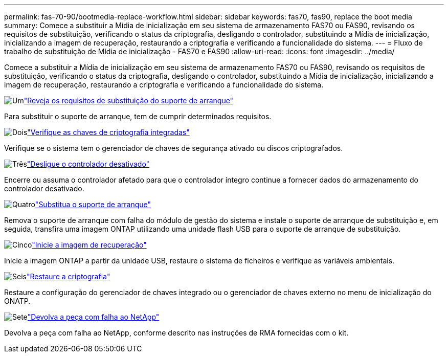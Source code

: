 ---
permalink: fas-70-90/bootmedia-replace-workflow.html 
sidebar: sidebar 
keywords: fas70, fas90, replace the boot media 
summary: Comece a substituir a Mídia de inicialização em seu sistema de armazenamento FAS70 ou FAS90, revisando os requisitos de substituição, verificando o status da criptografia, desligando o controlador, substituindo a Mídia de inicialização, inicializando a imagem de recuperação, restaurando a criptografia e verificando a funcionalidade do sistema. 
---
= Fluxo de trabalho de substituição de Mídia de inicialização - FAS70 e FAS90
:allow-uri-read: 
:icons: font
:imagesdir: ../media/


[role="lead"]
Comece a substituir a Mídia de inicialização em seu sistema de armazenamento FAS70 ou FAS90, revisando os requisitos de substituição, verificando o status da criptografia, desligando o controlador, substituindo a Mídia de inicialização, inicializando a imagem de recuperação, restaurando a criptografia e verificando a funcionalidade do sistema.

.image:https://raw.githubusercontent.com/NetAppDocs/common/main/media/number-1.png["Um"]link:bootmedia-replace-requirements.html["Reveja os requisitos de substituição do suporte de arranque"]
[role="quick-margin-para"]
Para substituir o suporte de arranque, tem de cumprir determinados requisitos.

.image:https://raw.githubusercontent.com/NetAppDocs/common/main/media/number-2.png["Dois"]link:bootmedia-encryption-preshutdown-checks.html["Verifique as chaves de criptografia integradas"]
[role="quick-margin-para"]
Verifique se o sistema tem o gerenciador de chaves de segurança ativado ou discos criptografados.

.image:https://raw.githubusercontent.com/NetAppDocs/common/main/media/number-3.png["Três"]link:bootmedia-shutdown.html["Desligue o controlador desativado"]
[role="quick-margin-para"]
Encerre ou assuma o controlador afetado para que o controlador íntegro continue a fornecer dados do armazenamento do controlador desativado.

.image:https://raw.githubusercontent.com/NetAppDocs/common/main/media/number-4.png["Quatro"]link:bootmedia-replace.html["Substitua o suporte de arranque"]
[role="quick-margin-para"]
Remova o suporte de arranque com falha do módulo de gestão do sistema e instale o suporte de arranque de substituição e, em seguida, transfira uma imagem ONTAP utilizando uma unidade flash USB para o suporte de arranque de substituição.

.image:https://raw.githubusercontent.com/NetAppDocs/common/main/media/number-5.png["Cinco"]link:bootmedia-recovery-image-boot.html["Inicie a imagem de recuperação"]
[role="quick-margin-para"]
Inicie a imagem ONTAP a partir da unidade USB, restaure o sistema de ficheiros e verifique as variáveis ambientais.

.image:https://raw.githubusercontent.com/NetAppDocs/common/main/media/number-6.png["Seis"]link:bootmedia-encryption-restore.html["Restaure a criptografia"]
[role="quick-margin-para"]
Restaure a configuração do gerenciador de chaves integrado ou o gerenciador de chaves externo no menu de inicialização do ONATP.

.image:https://raw.githubusercontent.com/NetAppDocs/common/main/media/number-7.png["Sete"]link:bootmedia-complete-rma.html["Devolva a peça com falha ao NetApp"]
[role="quick-margin-para"]
Devolva a peça com falha ao NetApp, conforme descrito nas instruções de RMA fornecidas com o kit.
